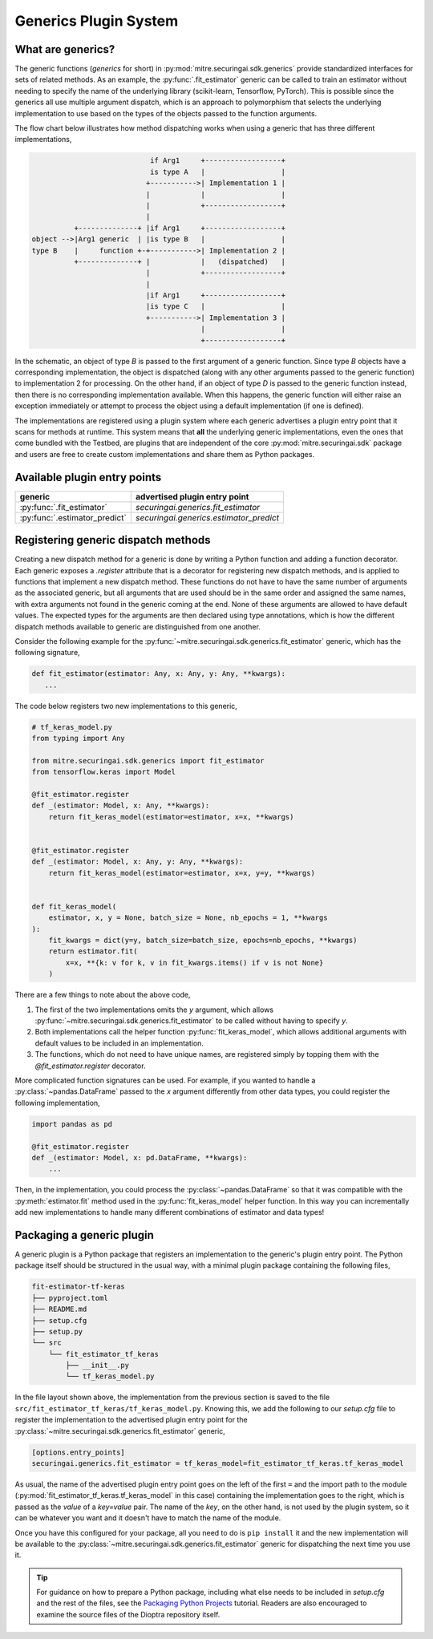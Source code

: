 .. _user-guide-generics-plugin-system:

Generics Plugin System
======================

What are generics?
------------------

The generic functions (*generics* for short) in :py:mod:`mitre.securingai.sdk.generics` provide standardized interfaces for sets of related methods.
As an example, the :py:func:`.fit_estimator` generic can be called to train an estimator without needing to specify the name of the underlying library (scikit-learn, Tensorflow, PyTorch).
This is possible since the generics all use multiple argument dispatch, which is an approach to polymorphism that selects the underlying implementation to use based on the types of the objects passed to the function arguments.

The flow chart below illustrates how method dispatching works when using a generic that has three different implementations,

.. code-block::  none

                               if Arg1     +------------------+
                               is type A   |                  |
                              +----------->| Implementation 1 |
                              |            |                  |
                              |            +------------------+
                              |
             +--------------+ |if Arg1     +------------------+
   object -->|Arg1 generic  | |is type B   |                  |
   type B    |     function +-+----------->| Implementation 2 |
             +--------------+ |            |   (dispatched)   |
                              |            +------------------+
                              |
                              |if Arg1     +------------------+
                              |is type C   |                  |
                              +----------->| Implementation 3 |
                                           |                  |
                                           +------------------+

In the schematic, an object of type `B` is passed to the first argument of a generic function.
Since type `B` objects have a corresponding implementation, the object is dispatched (along with any other arguments passed to the generic function) to implementation 2 for processing.
On the other hand, if an object of type `D` is passed to the generic function instead, then there is no corresponding implementation available.
When this happens, the generic function will either raise an exception immediately or attempt to process the object using a default implementation (if one is defined).

The implementations are registered using a plugin system where each generic advertises a plugin entry point that it scans for methods at runtime.
This system means that **all** the underlying generic implementations, even the ones that come bundled with the Testbed, are plugins that are independent of the core :py:mod:`mitre.securingai.sdk` package and users are free to create custom implementations and share them as Python packages.

Available plugin entry points
-----------------------------

=============================  =======================================
          generic                   advertised plugin entry point
=============================  =======================================
:py:func:`.fit_estimator`      `securingai.generics.fit_estimator`
:py:func:`.estimator_predict`  `securingai.generics.estimator_predict`
=============================  =======================================

Registering generic dispatch methods
------------------------------------

Creating a new dispatch method for a generic is done by writing a Python function and adding a function decorator.
Each generic exposes a `.register` attribute that is a decorator for registering new dispatch methods, and is applied to functions that implement a new dispatch method.
These functions do not have to have the same number of arguments as the associated generic, but all arguments that are used should be in the same order and assigned the same names, with extra arguments not found in the generic coming at the end.
None of these arguments are allowed to have default values.
The expected types for the arguments are then declared using type annotations, which is how the different dispatch methods available to generic are distinguished from one another.

Consider the following example for the :py:func:`~mitre.securingai.sdk.generics.fit_estimator` generic, which has the following signature,

.. code-block:: python

   def fit_estimator(estimator: Any, x: Any, y: Any, **kwargs):
      ...

The code below registers two new implementations to this generic,

.. code-block:: python

   # tf_keras_model.py
   from typing import Any

   from mitre.securingai.sdk.generics import fit_estimator
   from tensorflow.keras import Model
   
   @fit_estimator.register
   def _(estimator: Model, x: Any, **kwargs):
       return fit_keras_model(estimator=estimator, x=x, **kwargs)
   
   
   @fit_estimator.register
   def _(estimator: Model, x: Any, y: Any, **kwargs):
       return fit_keras_model(estimator=estimator, x=x, y=y, **kwargs)
   
   
   def fit_keras_model(
       estimator, x, y = None, batch_size = None, nb_epochs = 1, **kwargs
   ):
       fit_kwargs = dict(y=y, batch_size=batch_size, epochs=nb_epochs, **kwargs)
       return estimator.fit(
           x=x, **{k: v for k, v in fit_kwargs.items() if v is not None}
       )

There are a few things to note about the above code,

#. The first of the two implementations omits the `y` argument, which allows :py:func:`~mitre.securingai.sdk.generics.fit_estimator` to be called without having to specify `y`.
#. Both implementations call the helper function :py:func:`fit_keras_model`, which allows additional arguments with default values to be included in an implementation.
#. The functions, which do not need to have unique names, are registered simply by topping them with the `@fit_estimator.register` decorator.

More complicated function signatures can be used.
For example, if you wanted to handle a :py:class:`~pandas.DataFrame` passed to the `x` argument differently from other data types, you could register the following implementation,

.. code-block:: python

   import pandas as pd

   @fit_estimator.register
   def _(estimator: Model, x: pd.DataFrame, **kwargs):
       ...

Then, in the implementation, you could process the :py:class:`~pandas.DataFrame` so that it was compatible with the :py:meth:`estimator.fit` method used in the :py:func:`fit_keras_model` helper function.
In this way you can incrementally add new implementations to handle many different combinations of estimator and data types!

Packaging a generic plugin
--------------------------

A generic plugin is a Python package that registers an implementation to the generic's plugin entry point.
The Python package itself should be structured in the usual way, with a minimal plugin package containing the following files,

.. code-block:: none

   fit-estimator-tf-keras
   ├── pyproject.toml
   ├── README.md
   ├── setup.cfg
   ├── setup.py
   └── src
       └── fit_estimator_tf_keras
           ├── __init__.py
           └── tf_keras_model.py

In the file layout shown above, the implementation from the previous section is saved to the file ``src/fit_estimator_tf_keras/tf_keras_model.py``.
Knowing this, we add the following to our `setup.cfg` file to register the implementation to the advertised plugin entry point for the :py:class:`~mitre.securingai.sdk.generics.fit_estimator` generic,

.. code-block:: ini

   [options.entry_points]
   securingai.generics.fit_estimator = tf_keras_model=fit_estimator_tf_keras.tf_keras_model

As usual, the name of the advertised plugin entry point goes on the left of the first ``=`` and the import path to the module (:py:mod:`fit_estimator_tf_keras.tf_keras_model` in this case) containing the implementation goes to the right, which is passed as the `value` of a `key=value` pair.
The name of the `key`, on the other hand, is not used by the plugin system, so it can be whatever you want and it doesn't have to match the name of the module.

Once you have this configured for your package, all you need to do is ``pip install`` it and the new implementation will be available to the :py:class:`~mitre.securingai.sdk.generics.fit_estimator` generic for dispatching the next time you use it.

.. tip::

   For guidance on how to prepare a Python package, including what else needs to be included in `setup.cfg` and the rest of the files, see the `Packaging Python Projects`_ tutorial.
   Readers are also encouraged to examine the source files of the Dioptra repository itself.

.. _Packaging Python Projects: https://packaging.python.org/tutorials/packaging-projects/
